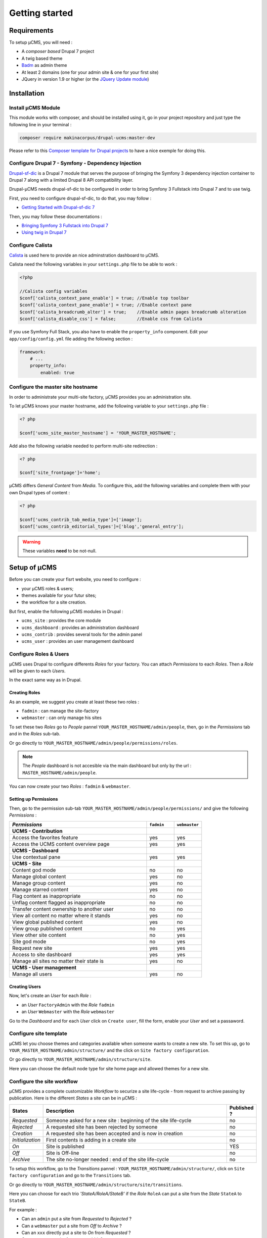 Getting started
***************

Requirements
============
To setup µCMS, you will need :

* A *composer based* Drupal 7 project 
* A twig based theme
* `Badm <https://github.com/makinacorpus/drupal-badm>`_ as admin theme
* At least 2 domains (one for your admin site & one for your first site)
* JQuery in version 1.9 or higher (or the `JQuery Update module <https://www.drupal.org/project/jquery_update/releases/7.x-3.0-alpha3>`_)

Installation
============

Install µCMS Module
-------------------
This module works with composer, and should be installed using it, go in your 
project repository and just type the following line in your terminal :

.. code-block:: sh

    composer require makinacorpus/drupal-ucms:master-dev

Please refer to this `Composer template for Drupal projects <https://github.com/drupal-composer/drupal-project/tree/7.x/>`_
to have a nice exemple for doing this.

Configure Drupal 7 - Symfony - Dependency Injection
---------------------------------------------------
`Drupal-sf-dic <https://github.com/makinacorpus/dupral-ucms/>`_  is a Drupal 7 
module that serves the purpose of bringing the Symfony 3 dependency injection 
container to Drupal 7 along with a limited Drupal 8 API compatibility layer.

Drupal-µCMS needs drupal-sf-dic to be configured in order to bring Symfony 3 Fullstack 
into Drupal 7 and to use twig.

First, you need to configure drupal-sf-dic, to do that, you may follow :

* `Getting Started with Drupal-sf-dic 7 <http://drupal-sf-dic.readthedocs.io/en/latest/getting-started.html>`_

Then, you may follow these documentations :

* `Bringing Symfony 3 Fullstack into Drupal 7 <http://drupal-sf-dic.readthedocs.io/en/latest/bundles.html>`_
* `Using twig in Drupal 7 <http://drupal-sf-dic.readthedocs.io/en/latest/twig.html>`_

Configure Calista
-----------------

`Calista <https://github.com/makinacorpus/drupal-calista>`_ is used here to provide
an nice adminstration dashboard to µCMS.
 
Calista need the following variables in your ``settings.php`` file to be able to
work :

.. code-block:: php

   <?php 
   
   //Calista config variables
   $conf['calista_context_pane_enable'] = true; //Enable top toolbar 
   $conf['calista_context_pane_enable'] = true; //Enable context pane
   $conf['calista_breadcrumb_alter'] = true;    //Enable admin pages breadcrumb alteration
   $conf['calista_disable_css'] = false;        //Enable css from Calista
   
   
.. todo::

   ``calista_disable_css`` should be true per default and configured here only if 
   disabling css is needed.
   
If you use Symfony Full Stack, you also have to enable the ``property_info`` 
component. Edit your ``app/config/config.yml`` file adding the following section :

.. code-block:: yml

   framework:
       # ...
       property_info:
           enabled: true

.. seealso:: 

   More information about Calista : `documentation <https://php-calista.readthedocs.io/>`_
   
Configure the master site hostname
----------------------------------
In order to administrate your multi-site factory, µCMS provides you an administration
site.

To let µCMS knows your master hostname, add the following variable to your 
``settings.php`` file :

.. code-block:: php
   
   <? php
   
   $conf['ucms_site_master_hostname'] = 'YOUR_MASTER_HOSTNAME';
   
Add also the following variable needed to perform multi-site redirection :

.. code-block:: php
   
   <? php
   
   $conf['site_frontpage']='home';

µCMS differs *General Content* from *Media*. To configure this, add the following
variables and complete them with your own Drupal types of content :

.. code-block:: php
   
   <? php
   
   $conf['ucms_contrib_tab_media_type']=['image'];
   $conf['ucms_contrib_editorial_types']=['blog','general_entry'];

.. warning::
   
   These variables **need** to be not-null.

.. todo::

   *ucms_contrib* should work whith these variables null.

Setup of µCMS
=============
Before you can create your fisrt website, you need to configure :

* your µCMS roles & users;
* themes available for your futur sites;
* the workflow for a site creation.

But first, enable the following µCMS modules in Drupal :

* ``ucms_site`` : provides the core module
* ``ucms_dashboard`` : provides an administration dashboard
* ``ucms_contrib`` : provides several tools for the admin panel
* ``ucms_user`` : provides an user management dashboard

Configure Roles & Users
-----------------------
µCMS uses Drupal to configure differents *Roles* for your factory. You can attach 
*Permissions* to each *Roles*. Then a *Role* will be given to each *Users*. 

In the exact same way as in Drupal.

Creating Roles
^^^^^^^^^^^^^^
As an example, we suggest you create at least these two roles :

* ``fadmin`` : can manage the site-factory
* ``webmaster`` : can only manage his sites

To set these two *Roles* go to *People* pannel ``YOUR_MASTER_HOSTNAME/admin/people``,
then, go in the *Permissions* tab and in the *Roles* sub-tab.

Or go directly to ``YOUR_MASTER_HOSTNAME/admin/people/permissions/roles``.

.. note:: 
   The *People* dashboard is not accesible via the main dashboard but only
   by the url : ``MASTER_HOSTNAME/admin/people``.

You can now create your two *Roles* : ``fadmin`` & ``webmaster``.

Setting up Permissions
^^^^^^^^^^^^^^^^^^^^^^
Then, go to the permission sub-tab ``YOUR_MASTER_HOSTNAME/admin/people/permissions/``
and give the following *Permissions* :

.. csv-table::
   :header: *Permissions*, ``fadmin``, ``webmaster``
   :widths: 50, 10, 10

   **UCMS - Contribution**                                  
   Access the favorites feature, yes, yes
   Access the UCMS content overview page, yes, yes
   **UCMS - Dashboard**
   Use contextual pane  , yes, yes
   **UCMS - Site**
   Content god mode, no, no 
   Manage global content, yes, no
   Manage group content, yes, no
   Manage starred content  , yes, no
   Flag content as inappropriate, no, no
   Unflag content flagged as inappropriate, no, no
   Transfer content ownership to another user, no, no
   View all content no matter where it stands, yes, no   
   View global published content, yes, no
   View group published content, no, yes
   View other site content, no, yes
   Site god mode, no, yes
   Request new site, yes, yes
   Access to site dashboard, yes, yes
   Manage all sites no matter their state is, yes, no
   **UCMS - User management**
   Manage all users, yes, no

Creating Users
^^^^^^^^^^^^^^
Now, let's create an *User* for each *Role* :

* an *User* ``FactoryAdmin`` with the *Role* ``fadmin``
* an *User* ``Webmaster`` with the *Role* ``webmaster``

Go to the *Dashboard* and for each *User* click on ``Create user``, fill the form, 
enable your *User* and set a passaword.

Configure site template
-----------------------
µCMS let you choose themes and categories available when someone wants to create a
new site. To set this up, go to ``YOUR_MASTER_HOSTNAME/admin/structure/`` and the click 
on ``Site factory configuration``.

Or go directly to ``YOUR_MASTER_HOSTNAME/admin/structure/site``.

Here you can choose the default node type for site home page and allowed themes 
for a new site.

Configure the site workflow
---------------------------
µCMS provides a complete customizable *Workflow* to securize a site life-cycle - 
from request to archive passing by publication. Here is the different *States* a 
site can be in µCMS :

.. csv-table::
   :header: States, Description, Published ?
   :widths: 10, 500, 5
 
   *Requested*, Someone asked for a new site : beginning of the site life-cycle, no
   *Rejected*, A requested site has been rejected by someone, no
   *Creation*, A requested site has been accepted and is now in creation, no
   *Initialization*, First contents is adding in a create site, no
   *On*, Site is published, YES
   *Off*, Site is Off-line, no
   *Archive*, The site no-longer needed : end of the site life-cycle, no

To setup this workflow, go to the *Transitions* pannel : ``YOUR_MASTER_HOSTNAME/admin/structure/``,
click on ``Site factory configuration`` and go to the ``Transitions`` tab.
 
Or go directly to ``YOUR_MASTER_HOSTNAME/admin/structure/site/transitions``.

Here you can choose for each trio *'StateA/RoleA/StateB'* if the *Role* ``RoleA``
can put a site from the *State* ``StateA`` to ``StateB``.

For example : 

* Can an ``admin`` put a site from *Requested* to *Rejected* ?
* Can a ``webmaster`` put a site from *Off* to *Archive* ?
* Can an ``xxx`` directly put a site to *On* from *Requested* ?
* Can an ``xxx`` put a site from *aaa* to *bbb* ?
* ...

Creation of your first site
---------------------------
Ok... that's *it*, let's create your first site !

Log in with an *User* attached to a *Role* with the ability to request a new site and go to the 
*Dashboard* : ``YOUR_MASTER_HOSTNAME/admin/dashboard``.

Then, just follow the workflow you have setted up.
